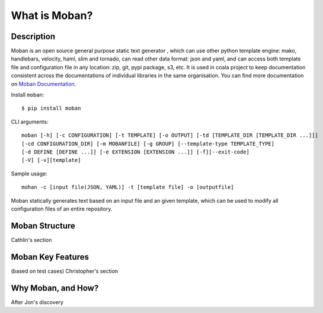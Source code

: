 What is Moban?
====================

Description
-----------------

Moban is an open source general purpose static text generator , which can use
other python template engine: mako, handlebars, velocity, haml, slim and
tornado, can read other data format: json and yaml, and can access both template
file and configuration file in any location: zip, git, pypi package, s3, etc.
It is used in coala project to keep documentation consistent across the
documentations of individual libraries in the same organisation. You can find
more documentation on `Moban Documentation <https://moban.readthedocs.io/en/latest/>`_.

Install ``moban``:

::

    $ pip install moban

CLI arguments:

::

    moban [-h] [-c CONFIGURATION] [-t TEMPLATE] [-o OUTPUT] [-td [TEMPLATE_DIR [TEMPLATE_DIR ...]]]
    [-cd CONFIGURATION_DIR] [-m MOBANFILE] [-g GROUP] [--template-type TEMPLATE_TYPE]
    [-d DEFINE [DEFINE ...]] [-e EXTENSION [EXTENSION ...]] [-f][--exit-code]
    [-V] [-v][template]

Sample usage:

::

    mohan -c [input file(JSON, YAML)] -t [template file] -o [outputfile]

Moban statically generates text based on an input file and an given template, which
can be used to modify all configuration files of an entire repository.

Moban Structure
-----------------

Cathlin's section

Moban Key Features
-----------------

(based on test cases) Christopher's section

Why Moban, and How?
-----------------

After Jon's discovery
